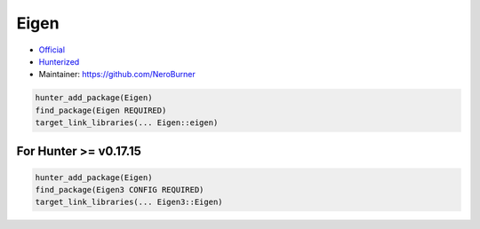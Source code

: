 .. spelling::

    Eigen

.. _pkg.Eigen:

Eigen
=====

-  `Official <https://bitbucket.org/eigen/eigen/>`__
-  `Hunterized <https://github.com/hunter-packages/eigen>`__
-  Maintainer: https://github.com/NeroBurner

.. code-block:: cmake

    hunter_add_package(Eigen)
    find_package(Eigen REQUIRED)
    target_link_libraries(... Eigen::eigen)

For Hunter >= v0.17.15
~~~~~~~~~~~~~~~~~~~~~~

.. code-block:: cmake

    hunter_add_package(Eigen)
    find_package(Eigen3 CONFIG REQUIRED)
    target_link_libraries(... Eigen3::Eigen)
